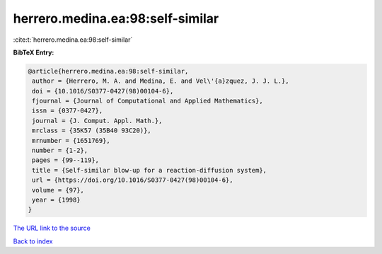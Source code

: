 herrero.medina.ea:98:self-similar
=================================

:cite:t:`herrero.medina.ea:98:self-similar`

**BibTeX Entry:**

.. code-block:: bibtex

   @article{herrero.medina.ea:98:self-similar,
    author = {Herrero, M. A. and Medina, E. and Vel\'{a}zquez, J. J. L.},
    doi = {10.1016/S0377-0427(98)00104-6},
    fjournal = {Journal of Computational and Applied Mathematics},
    issn = {0377-0427},
    journal = {J. Comput. Appl. Math.},
    mrclass = {35K57 (35B40 93C20)},
    mrnumber = {1651769},
    number = {1-2},
    pages = {99--119},
    title = {Self-similar blow-up for a reaction-diffusion system},
    url = {https://doi.org/10.1016/S0377-0427(98)00104-6},
    volume = {97},
    year = {1998}
   }

`The URL link to the source <ttps://doi.org/10.1016/S0377-0427(98)00104-6}>`__


`Back to index <../By-Cite-Keys.html>`__
